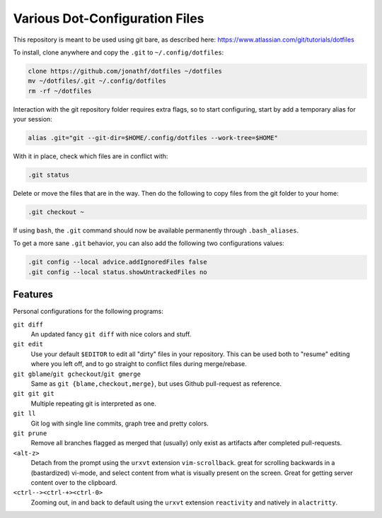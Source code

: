 Various Dot-Configuration Files
===============================

This repository is meant to be used using git bare, as described here:
https://www.atlassian.com/git/tutorials/dotfiles

To install, clone anywhere and copy the ``.git`` to ``~/.config/dotfiles``:

.. code:: bash

   clone https://github.com/jonathf/dotfiles ~/dotfiles
   mv ~/dotfiles/.git ~/.config/dotfiles
   rm -rf ~/dotfiles

Interaction with the git repository folder requires extra flags, so to start
configuring, start by add a temporary alias for your session:

.. code:: bash

   alias .git="git --git-dir=$HOME/.config/dotfiles --work-tree=$HOME"

With it in place, check which files are in conflict with:

.. code:: bash

   .git status

Delete or move the files that are in the way. Then do the following to copy
files from the git folder to your home:

.. code:: bash

   .git checkout ~

If using ``bash``, the ``.git`` command should now be available permanently
through ``.bash_aliases``.

To get a more sane ``.git`` behavior, you can also add the following two
configurations values:

.. code:: bash

   .git config --local advice.addIgnoredFiles false
   .git config --local status.showUntrackedFiles no

Features
--------

Personal configurations for the following programs:

``git diff``
    An updated fancy ``git diff`` with nice colors and stuff.
``git edit``
    Use your default ``$EDITOR`` to edit all "dirty" files in your
    repository. This can be used both to "resume" editing where you left off,
    and to go straight to conflict files during merge/rebase.
``git gblame``/``git gcheckout``/``git gmerge``
    Same as ``git {blame,checkout,merge}``, but uses Github pull-request as reference.
``git git git``
    Multiple repeating git is interpreted as one.
``git ll``
    Git log with single line commits, graph tree and pretty colors.
``git prune``
    Remove all branches flagged as merged that (usually) only exist as
    artifacts after completed pull-requests.
``<alt-z>``
    Detach from the prompt using the ``urxvt`` extension
    ``vim-scrollback``. great for scrolling backwards in a (bastardized)
    vi-mode, and select content from what is visually present on the
    screen. Great for getting server content over to the clipboard.
``<ctrl--><ctrl-+><ctrl-0>``
    Zooming out, in and back to default using the ``urxvt`` extension
    ``reactivity`` and natively in ``alactritty``.
